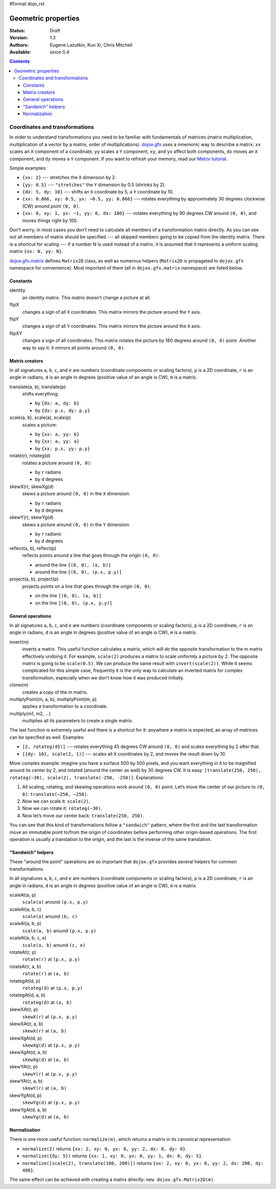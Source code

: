 #format dojo_rst

Geometric properties
====================

:Status: Draft
:Version: 1.3
:Authors: Eugene Lazutkin, Kun Xi, Chris Mitchell
:Available: since 0.4

.. contents::
  :depth: 3

===============================
Coordinates and transformations
===============================

In order to understand transformations you need to be familiar with fundamentals of matrices (matrix multiplication, multiplication of a vector by a matrix, order of multiplications). `dojox.gfx <dojox/gfx>`_ uses a mnemonic way to describe a matrix: ``xx`` scales an ``X`` component of a coordinate, ``yy`` scales a ``Y`` component, ``xy``, and ``yx`` affect both components, ``dx`` moves an ``X`` component, and ``dy`` moves a ``Y`` component. If you want to refresh your memory, read our `Matrix tutorial <dojox/gfx/matrix-tutorial>`_.

Simple examples:

* ``{xx: 2}`` --- stretches the ``X`` dimension by 2.

* ``{yy: 0.5}`` --- ``"stretches"`` the ``Y`` dimension by 0.5 (shrinks by 2).

* ``{dx: 5, dy: 10}`` --- shifts an ``X`` coordinate by 5, a ``Y`` coordinate by 10.

* ``{xx: 0.866, xy: 0.5, yx: −0.5, yy: 0.866}`` --- rotates everything by approximately 30 degrees clockwise (CW) around point ``(0, 0)``.

* ``{xx: 0, xy: 1, yx: −1, yy: 0, dx: 100}`` --- rotates everything by 90 degrees CW around ``(0, 0)``, and moves things right by 100.

Don’t worry, in most cases you don’t need to calculate all members of a transformation matrix directly. As you can see not all members of matrix should be specified --- all skipped members going to be copied from the identity matrix. There is a shortcut for scaling --- if a number N is used instead of a matrix, it is assumed that it represents a uniform scaling matrix ``{xx: N, yy: N}``.

`dojox.gfx.matrix <dojox/gfx/matrix>`_ defines ``Matrix2D`` class, as well as numerous helpers (``Matrix2D`` is propagated to ``dojox.gfx`` namespace for convenience). Most important of them (all in ``dojox.gfx.matrix`` namespace) are listed below.

Constants
---------

identity
  an identity matrix. This matrix doesn’t change a picture at all.

flipX
  changes a sign of all ``X`` coordinates. This matrix mirrors the picture around the ``Y`` axis.

flipY
  changes a sign of all ``Y`` coordinates. This matrix mirrors the picture around the ``X`` axis.

flipXY
  changes a sign of all coordinates. This matrix rotates the picture by 180 degrees around ``(0, 0)`` point. Another way to say it: it mirrors all points around ``(0, 0)``.

Matrix creators
---------------

In all signatures ``a``, ``b``, ``c``, and ``e`` are numbers (coordinate components or scaling factors), ``p`` is a 2D coordinate, ``r`` is an angle in radians, ``d`` is an angle in degrees (positive value of an angle is CW), ``m`` is a matrix.

translate(a, b), translate(p)
  shifts everything:

  * by ``{dx: a, dy: b}``

  * by ``{dx: p.x, dy: p.y}``

scale(a, b), scale(a), scale(p)
  scales a picture:

  * by ``{xx: a, yy: b}``

  * by ``{xx: a, yy: a}``

  * by ``{xx: p.x, yy: p.y}``

rotate(r), rotateg(d)
  rotates a picture around ``(0, 0)``:

  * by ``r`` radians

  * by ``d`` degrees

skewX(r), skewXg(d)
  skews a picture around ``(0, 0)`` in the ``X`` dimension:

  * by ``r`` radians

  * by ``d`` degrees

skewY(r), skewYg(d)
  skews a picture around ``(0, 0)`` in the ``Y`` dimension:

  * by ``r`` radians

  * by ``d`` degrees

reflect(a, b), reflect(p)
  reflects points around a line that goes through the origin ``(0, 0)``:

  * around the line ``[(0, 0), (a, b)]``

  * around the line ``[(0, 0), (p.x, p.y)]``

project(a, b), project(p)
  projects points on a line that goes through the origin ``(0, 0)``:

  * on the line ``[(0, 0), (a, b)]``

  * on the line ``[(0, 0), (p.x, p.y)]``

General operations
------------------

In all signatures ``a``, ``b``, ``c``, and ``e`` are numbers (coordinate components or scaling factors), ``p`` is a 2D coordinate, ``r`` is an angle in radians, ``d`` is an angle in degrees (positive value of an angle is CW), ``m`` is a matrix.

invert(m)
  inverts a matrix. This useful function calculates a matrix, which will do the opposite transformation to the m matrix effectively undoing it. For example, ``scale(2)`` produces a matrix to scale uniformly a picture by 2. The opposite matrix is going to be ``scale(0.5)``. We can produce the same result with ``invert(scale(2))``. While it seems complicated for this simple case, frequently it is the only way to calculate an inverted matrix for complex transformation, especially when we don’t know how it was produced initially.

clone(m)
  creates a copy of the m matrix.

multiplyPoint(m, a, b), multiplyPoint(m, p)
  applies a transformation to a coordinate.

multiply(m1, m2, ...)
  multiplies all its parameters to create a single matrix.

The last function is extremely useful and there is a shortcut for it: anywhere a matrix is expected, an array of matrices can be specified as well. Examples:

* ``[2, rotateg(45)]`` --- rotates everything 45 degrees CW around ``(0, 0)`` and scales everything by 2 after that.

* ``[{dy: 10}, scale(2, 1)]`` --- scales all ``X`` coordinates by 2, and moves the result down by 10.

More complex example: imagine you have a surface 500 by 500 pixels, and you want everything in it to be magnified around its center by 2, and rotated (around the center as well) by 30 degrees CW. It is easy: ``[translate(250, 250), rotateg(−30), scale(2), translate(-250, -250)]``. Explanations:

1. All scaling, rotating, and skewing operations work around ``(0, 0)`` point. Let’s move the center of our picture to ``(0, 0)``: ``translate(−250, −250)``.

2. Now we can scale it: ``scale(2)``.

3. Now we can rotate it: ``rotateg(−30)``.

4. Now let’s move our center back: ``translate(250, 250)``.

You can see that this kind of transformations follow a ``"sandwich"`` pattern, where the first and the last transformation move an immutable point to/from the origin of coordinates before performing other origin-based operations. The first operation is usually a translation to the origin, and the last is the inverse of the same translation.

"Sandwich" helpers
------------------

These "around the point" operations are so important that ``dojox.gfx`` provides several helpers for common transformations.

In all signatures ``a``, ``b``, ``c``, and ``e`` are numbers (coordinate components or scaling factors), ``p`` is a 2D coordinate, ``r`` is an angle in radians, ``d`` is an angle in degrees (positive value of an angle is CW), ``m`` is a matrix.

scaleAt(a, p)
  ``scale(a)`` around ``(p.x, p.y)``

scaleAt(a, b, c)
  ``scale(a)`` around ``(b, c)``

scaleAt(a, b, p)
  ``scale(a, b)`` around ``(p.x, p.y)``

scaleAt(a, b, c, e)
  ``scale(a, b)`` around ``(c, e)``

rotateAt(r, p)
  ``rotate(r)`` at ``(p.x, p.y)``

rotateAt(r, a, b)
  ``rotate(r)`` at ``(a, b)``

rotategAt(d, p)
  ``rotateg(d)`` at ``(p.x, p.y)``

rotategAt(d, a, b)
  ``rotateg(d)`` at ``(a, b)``

skewXAt(r, p)
  ``skewX(r)`` at ``(p.x, p.y)``

skewXAt(r, a, b)
  ``skewX(r)`` at ``(a, b)``

skewXgAt(d, p)
  ``skewXg(d)`` at ``(p.x, p.y)``

skewXgAt(d, a, b)
  ``skewXg(d)`` at ``(a, b)``

skewYAt(r, p)
  ``skewY(r)`` at ``(p.x, p.y)``

skewYAt(r, a, b)
  ``skewY(r)`` at ``(a, b)``

skewYgAt(d, p)
  ``skewYg(d)`` at ``(p.x, p.y)``

skewYgAt(d, a, b)
  ``skewYg(d)`` at ``(a, b)``

Normalization
-------------

There is one more useful function: ``normalize(m)``, which returns a matrix in its canonical representation:

* ``normalize(2)`` returns ``{xx: 2, xy: 0, yx: 0, yy: 2, dx: 0, dy: 0}``.

* ``normalize({dy: 5})`` returns ``{xx: 1, xy: 0, yx: 0, yy: 1, dx: 0, dy: 5}``.

* ``normalize([scale(2), translate(100, 200)])`` returns ``{xx: 2, xy: 0, yx: 0, yy: 2, dx: 200, dy: 400}``.

The same effect can be achieved with creating a matrix directly: ``new dojox.gfx.Matrix2D(m)``.
